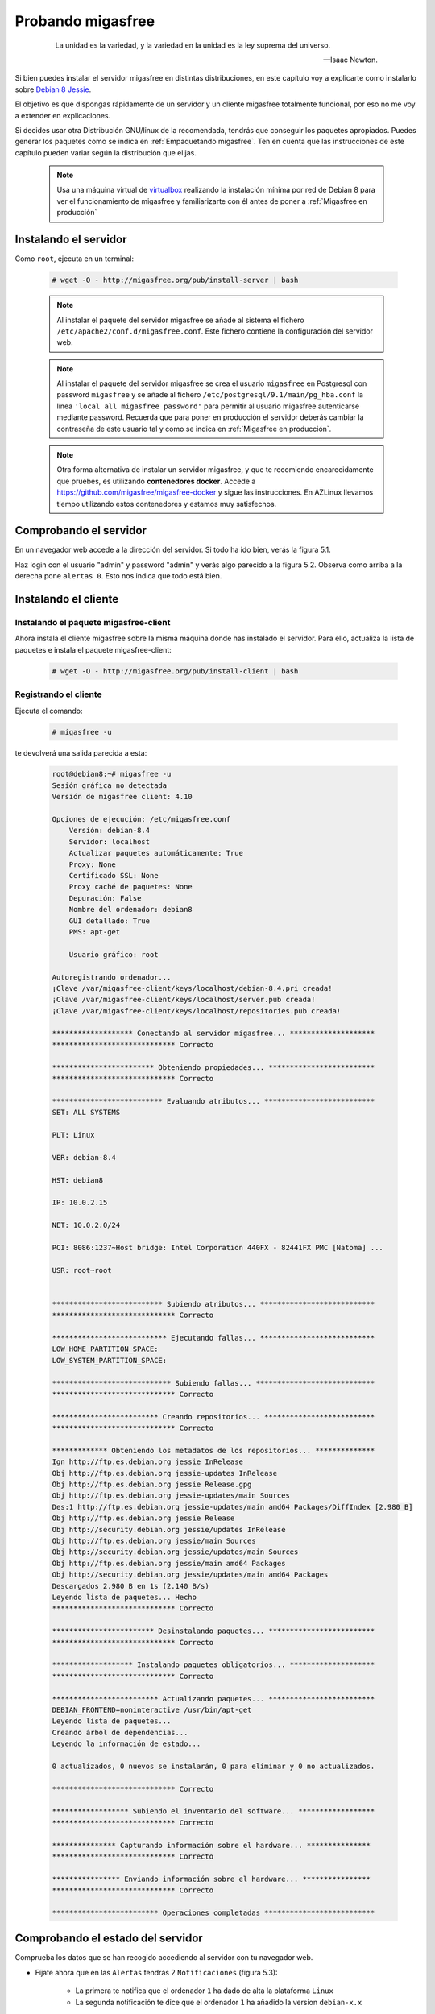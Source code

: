 ==================
Probando migasfree
==================

 .. epigraph::

   La unidad es la variedad, y la variedad en la unidad es la ley
   suprema del universo.

   -- Isaac Newton.

Si bien puedes instalar el servidor migasfree en distintas
distribuciones, en este capítulo voy a explicarte como instalarlo sobre
`Debian 8 Jessie`__.

__ http://www.debian.org/

El objetivo es que dispongas rápidamente de un servidor
y un cliente migasfree totalmente funcional, por eso no me voy a extender
en explicaciones.

Si decides usar otra Distribución GNU/linux de la recomendada, tendrás que
conseguir los paquetes apropiados. Puedes generar los paquetes como se indica
en :ref:`Empaquetando migasfree`. Ten en cuenta que las instrucciones de este
capítulo pueden variar según la distribución que elijas.

   .. note::

      Usa una máquina virtual de virtualbox__ realizando la instalación
      mínima por red de Debian 8 para ver el funcionamiento de migasfree
      y familiarizarte con él antes de poner a :ref:`Migasfree en producción`


__ https://www.virtualbox.org/

Instalando el servidor
======================

Como ``root``, ejecuta en un terminal:

  .. code-block:: none

    # wget -O - http://migasfree.org/pub/install-server | bash


  .. note::

      Al instalar el paquete del servidor migasfree se añade al sistema
      el fichero ``/etc/apache2/conf.d/migasfree.conf``. Este fichero
      contiene la configuración del servidor web.


  .. note::

      Al instalar el paquete del servidor migasfree se crea el usuario
      ``migasfree`` en Postgresql con password ``migasfree`` y se añade al
      fichero ``/etc/postgresql/9.1/main/pg_hba.conf`` la línea
      ``'local all migasfree password'`` para permitir al usuario migasfree
      autenticarse mediante password. Recuerda que para poner en producción
      el servidor deberás cambiar la contraseña de este usuario tal y
      como se indica en :ref:`Migasfree en producción`.

  .. note::

      Otra forma alternativa de instalar un servidor migasfree, y que te recomiendo
      encarecidamente que pruebes, es utilizando **contenedores docker**. Accede a
      https://github.com/migasfree/migasfree-docker y sigue las instrucciones. En
      AZLinux llevamos tiempo utilizando estos contenedores y estamos muy
      satisfechos.


Comprobando el servidor
=======================

En un navegador web accede a la dirección del servidor. Si todo ha
ido bien, verás la figura 5.1.

.. only:: not latex

   .. figure:: graphics/chapter05/login.png
      :scale: 50
      :alt: Acceso al servidor migasfree.

      figura 5.1. Acceso al servidor migasfree.


.. only:: latex

   .. figure:: graphics/chapter05/login.png
      :scale: 100
      :alt: Acceso al servidor migasfree.

      Acceso al servidor migasfree.


Haz login con el usuario "admin" y password "admin" y verás algo
parecido a la figura 5.2. Observa como arriba a la derecha pone ``alertas 0``.
Esto nos indica que todo está bien.

.. only:: not latex

   .. figure:: graphics/chapter05/status.png
      :scale: 50
      :alt: Estado del servidor con 0 alertas.

      figura 5.2. Estado del servidor con 0 alertas.


.. only:: latex

   .. figure:: graphics/chapter05/status.png
      :scale: 100
      :alt: Estado del servidor con 0 alertas.

      Estado del servidor con 0 alertas.



Instalando el cliente
=====================

Instalando el paquete migasfree-client
--------------------------------------

Ahora instala el cliente migasfree sobre la misma máquina donde has
instalado el servidor. Para ello, actualiza la lista de paquetes e
instala el paquete migasfree-client:

  .. code-block:: none

    # wget -O - http://migasfree.org/pub/install-client | bash



Registrando el cliente
----------------------

Ejecuta el comando:

  .. code-block:: none

    # migasfree -u

te devolverá una salida parecida a esta:

  .. code-block:: none

    root@debian8:~# migasfree -u
    Sesión gráfica no detectada
    Versión de migasfree client: 4.10

    Opciones de ejecución: /etc/migasfree.conf
        Versión: debian-8.4
        Servidor: localhost
        Actualizar paquetes automáticamente: True
        Proxy: None
        Certificado SSL: None
        Proxy caché de paquetes: None
        Depuración: False
        Nombre del ordenador: debian8
        GUI detallado: True
        PMS: apt-get

        Usuario gráfico: root

    Autoregistrando ordenador...
    ¡Clave /var/migasfree-client/keys/localhost/debian-8.4.pri creada!
    ¡Clave /var/migasfree-client/keys/localhost/server.pub creada!
    ¡Clave /var/migasfree-client/keys/localhost/repositories.pub creada!

    ******************* Conectando al servidor migasfree... ********************
    ***************************** Correcto

    ************************ Obteniendo propiedades... *************************
    ***************************** Correcto

    ************************** Evaluando atributos... **************************
    SET: ALL SYSTEMS

    PLT: Linux

    VER: debian-8.4

    HST: debian8

    IP: 10.0.2.15

    NET: 10.0.2.0/24

    PCI: 8086:1237~Host bridge: Intel Corporation 440FX - 82441FX PMC [Natoma] ...

    USR: root~root


    ************************** Subiendo atributos... ***************************
    ***************************** Correcto

    *************************** Ejecutando fallas... ***************************
    LOW_HOME_PARTITION_SPACE:
    LOW_SYSTEM_PARTITION_SPACE:

    **************************** Subiendo fallas... ****************************
    ***************************** Correcto

    ************************* Creando repositorios... **************************
    ***************************** Correcto

    ************* Obteniendo los metadatos de los repositorios... **************
    Ign http://ftp.es.debian.org jessie InRelease
    Obj http://ftp.es.debian.org jessie-updates InRelease
    Obj http://ftp.es.debian.org jessie Release.gpg
    Obj http://ftp.es.debian.org jessie-updates/main Sources
    Des:1 http://ftp.es.debian.org jessie-updates/main amd64 Packages/DiffIndex [2.980 B]
    Obj http://ftp.es.debian.org jessie Release
    Obj http://security.debian.org jessie/updates InRelease
    Obj http://ftp.es.debian.org jessie/main Sources
    Obj http://security.debian.org jessie/updates/main Sources
    Obj http://ftp.es.debian.org jessie/main amd64 Packages
    Obj http://security.debian.org jessie/updates/main amd64 Packages
    Descargados 2.980 B en 1s (2.140 B/s)
    Leyendo lista de paquetes... Hecho
    ***************************** Correcto

    ************************ Desinstalando paquetes... *************************
    ***************************** Correcto

    ******************* Instalando paquetes obligatorios... ********************
    ***************************** Correcto

    ************************* Actualizando paquetes... *************************
    DEBIAN_FRONTEND=noninteractive /usr/bin/apt-get
    Leyendo lista de paquetes...
    Creando árbol de dependencias...
    Leyendo la información de estado...

    0 actualizados, 0 nuevos se instalarán, 0 para eliminar y 0 no actualizados.

    ***************************** Correcto

    ****************** Subiendo el inventario del software... ******************
    ***************************** Correcto

    *************** Capturando información sobre el hardware... ***************
    ***************************** Correcto

    **************** Enviando información sobre el hardware... ****************
    ***************************** Correcto

    ************************* Operaciones completadas **************************

Comprobando el estado del servidor
==================================

Comprueba los datos que se han recogido accediendo al servidor con tu
navegador web.

* Fíjate ahora que en las ``Alertas`` tendrás 2 ``Notificaciones`` (figura 5.3):

    * La primera te notifica que el ordenador ``1`` ha dado de alta la
      plataforma ``Linux``

    * La segunda notificación te dice que el ordenador ``1`` ha añadido
      la version ``debian-x.x``

    .. only:: not latex

       .. figure:: graphics/chapter05/notifications.png
          :scale: 50
          :alt: Notificaciones.

          figura 5.3. Notificaciones.

    .. only:: latex

       .. figure:: graphics/chapter05/notifications.png
          :scale: 100
          :alt: Notificaciones.

          Notificaciones.


* Accede a ``Datos - Ordenadores`` y observa: (figura 5.4)

    * Los datos del ordenador ``1`` (pulsando en el número 1)

    * Su ``login``, para ver los atributos que ha enviado el cliente.

    * Su ``hardware``.

    .. only:: not latex

       .. figure:: graphics/chapter05/computers.png
          :scale: 50
          :alt: Ordenadores

          figura 5.4. Ordenadores.

    .. only:: latex

       .. figure:: graphics/chapter05/computers.png
          :scale: 100
          :alt: Ordenadores.

          Ordenadores.


¡Enhorabuena! Has instalado un servidor migasfree y has registrado en él
tu primer ordenador.

En el siguiente capítulo vas a aprender a hacer el cambio de
configuración software al estilo migasfree.
